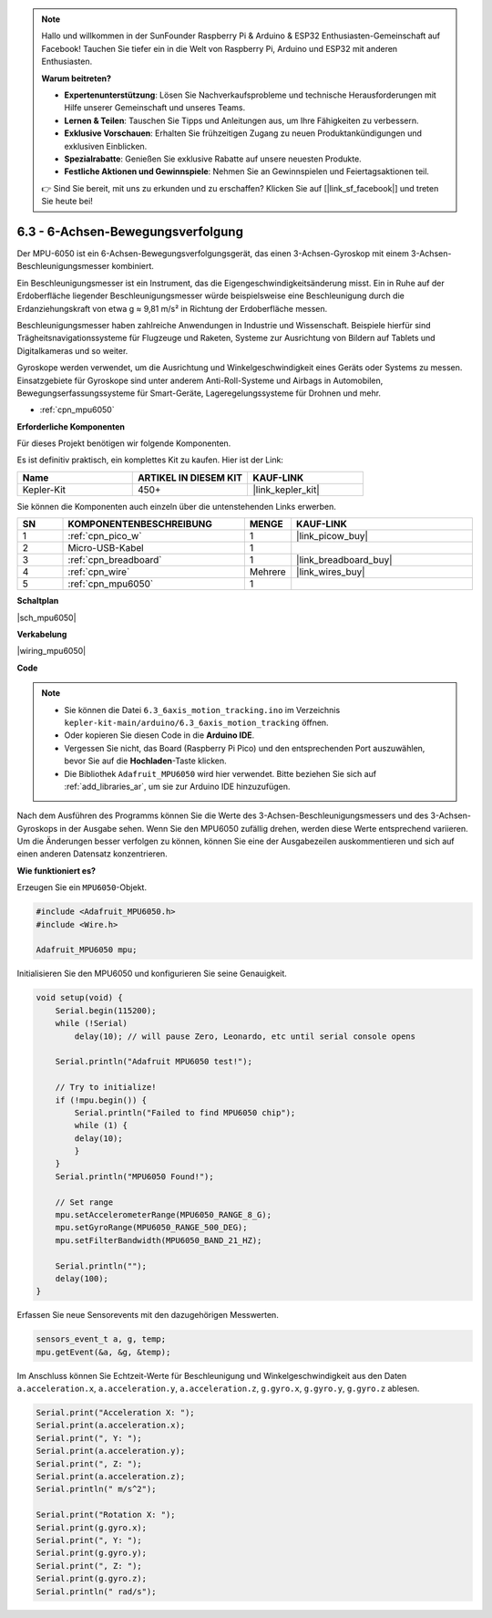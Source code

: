 .. note::

    Hallo und willkommen in der SunFounder Raspberry Pi & Arduino & ESP32 Enthusiasten-Gemeinschaft auf Facebook! Tauchen Sie tiefer ein in die Welt von Raspberry Pi, Arduino und ESP32 mit anderen Enthusiasten.

    **Warum beitreten?**

    - **Expertenunterstützung**: Lösen Sie Nachverkaufsprobleme und technische Herausforderungen mit Hilfe unserer Gemeinschaft und unseres Teams.
    - **Lernen & Teilen**: Tauschen Sie Tipps und Anleitungen aus, um Ihre Fähigkeiten zu verbessern.
    - **Exklusive Vorschauen**: Erhalten Sie frühzeitigen Zugang zu neuen Produktankündigungen und exklusiven Einblicken.
    - **Spezialrabatte**: Genießen Sie exklusive Rabatte auf unsere neuesten Produkte.
    - **Festliche Aktionen und Gewinnspiele**: Nehmen Sie an Gewinnspielen und Feiertagsaktionen teil.

    👉 Sind Sie bereit, mit uns zu erkunden und zu erschaffen? Klicken Sie auf [|link_sf_facebook|] und treten Sie heute bei!

.. _ar_mpu6050:

6.3 - 6-Achsen-Bewegungsverfolgung
===================================

Der MPU-6050 ist ein 6-Achsen-Bewegungsverfolgungsgerät, das einen 3-Achsen-Gyroskop mit einem 3-Achsen-Beschleunigungsmesser kombiniert.

Ein Beschleunigungsmesser ist ein Instrument, das die Eigengeschwindigkeitsänderung misst. Ein in Ruhe auf der Erdoberfläche liegender Beschleunigungsmesser würde beispielsweise eine Beschleunigung durch die Erdanziehungskraft von etwa g ≈ 9,81 m/s² in Richtung der Erdoberfläche messen.

Beschleunigungsmesser haben zahlreiche Anwendungen in Industrie und Wissenschaft. Beispiele hierfür sind Trägheitsnavigationssysteme für Flugzeuge und Raketen, Systeme zur Ausrichtung von Bildern auf Tablets und Digitalkameras und so weiter.

Gyroskope werden verwendet, um die Ausrichtung und Winkelgeschwindigkeit eines Geräts oder Systems zu messen. Einsatzgebiete für Gyroskope sind unter anderem Anti-Roll-Systeme und Airbags in Automobilen, Bewegungserfassungssysteme für Smart-Geräte, Lageregelungssysteme für Drohnen und mehr.

* :ref:`cpn_mpu6050`

**Erforderliche Komponenten**

Für dieses Projekt benötigen wir folgende Komponenten.

Es ist definitiv praktisch, ein komplettes Kit zu kaufen. Hier ist der Link:

.. list-table::
    :widths: 20 20 20
    :header-rows: 1

    *   - Name
        - ARTIKEL IN DIESEM KIT
        - KAUF-LINK
    *   - Kepler-Kit
        - 450+
        - |link_kepler_kit|

Sie können die Komponenten auch einzeln über die untenstehenden Links erwerben.

.. list-table::
    :widths: 5 20 5 20
    :header-rows: 1

    *   - SN
        - KOMPONENTENBESCHREIBUNG
        - MENGE
        - KAUF-LINK
    *   - 1
        - :ref:`cpn_pico_w`
        - 1
        - |link_picow_buy|
    *   - 2
        - Micro-USB-Kabel
        - 1
        -
    *   - 3
        - :ref:`cpn_breadboard`
        - 1
        - |link_breadboard_buy|
    *   - 4
        - :ref:`cpn_wire`
        - Mehrere
        - |link_wires_buy|
    *   - 5
        - :ref:`cpn_mpu6050`
        - 1
        -

**Schaltplan**

|sch_mpu6050|

**Verkabelung**

|wiring_mpu6050|

**Code**

.. note::

    * Sie können die Datei ``6.3_6axis_motion_tracking.ino`` im Verzeichnis ``kepler-kit-main/arduino/6.3_6axis_motion_tracking`` öffnen.
    * Oder kopieren Sie diesen Code in die **Arduino IDE**.
    * Vergessen Sie nicht, das Board (Raspberry Pi Pico) und den entsprechenden Port auszuwählen, bevor Sie auf die **Hochladen**-Taste klicken.
    * Die Bibliothek ``Adafruit_MPU6050`` wird hier verwendet. Bitte beziehen Sie sich auf :ref:`add_libraries_ar`, um sie zur Arduino IDE hinzuzufügen.

.. raw:: html
    
    <iframe src=https://create.arduino.cc/editor/sunfounder01/318f62d3-1d7b-4ee6-a1a2-97e783cf2d5e/preview?embed style="height:510px;width:100%;margin:10px 0" frameborder=0></iframe>


Nach dem Ausführen des Programms können Sie die Werte des 3-Achsen-Beschleunigungsmessers und des 3-Achsen-Gyroskops in der Ausgabe sehen. Wenn Sie den MPU6050 zufällig drehen, werden diese Werte entsprechend variieren. Um die Änderungen besser verfolgen zu können, können Sie eine der Ausgabezeilen auskommentieren und sich auf einen anderen Datensatz konzentrieren.


**Wie funktioniert es?**

Erzeugen Sie ein ``MPU6050``-Objekt.

.. code-block:: arduino

    #include <Adafruit_MPU6050.h>
    #include <Wire.h>

    Adafruit_MPU6050 mpu;


Initialisieren Sie den MPU6050 und konfigurieren Sie seine Genauigkeit.

.. code-block:: arduino

    void setup(void) {
        Serial.begin(115200);
        while (!Serial)
            delay(10); // will pause Zero, Leonardo, etc until serial console opens

        Serial.println("Adafruit MPU6050 test!");

        // Try to initialize!
        if (!mpu.begin()) {
            Serial.println("Failed to find MPU6050 chip");
            while (1) {
            delay(10);
            }
        }
        Serial.println("MPU6050 Found!");

        // Set range
        mpu.setAccelerometerRange(MPU6050_RANGE_8_G);
        mpu.setGyroRange(MPU6050_RANGE_500_DEG);
        mpu.setFilterBandwidth(MPU6050_BAND_21_HZ);

        Serial.println("");
        delay(100);
    }

Erfassen Sie neue Sensorevents mit den dazugehörigen Messwerten.

.. code-block:: arduino

    sensors_event_t a, g, temp;
    mpu.getEvent(&a, &g, &temp);

Im Anschluss können Sie Echtzeit-Werte für Beschleunigung und Winkelgeschwindigkeit aus den Daten ``a.acceleration.x``, ``a.acceleration.y``, ``a.acceleration.z``, ``g.gyro.x``, ``g.gyro.y``, ``g.gyro.z`` ablesen.

.. code-block:: arduino

    Serial.print("Acceleration X: ");
    Serial.print(a.acceleration.x);
    Serial.print(", Y: ");
    Serial.print(a.acceleration.y);
    Serial.print(", Z: ");
    Serial.print(a.acceleration.z);
    Serial.println(" m/s^2");

    Serial.print("Rotation X: ");
    Serial.print(g.gyro.x);
    Serial.print(", Y: ");
    Serial.print(g.gyro.y);
    Serial.print(", Z: ");
    Serial.print(g.gyro.z);
    Serial.println(" rad/s");

